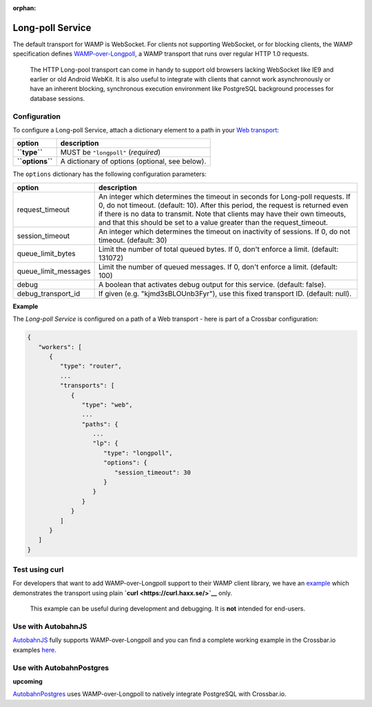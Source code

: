 :orphan:

Long-poll Service
=================

The default transport for WAMP is WebSocket. For clients not supporting
WebSocket, or for blocking clients, the WAMP specification defines
`WAMP-over-Longpoll <https://github.com/wamp-proto/wamp-proto/blob/master/rfc/text/advanced/ap_transport_http_longpoll.md>`__,
a WAMP transport that runs over regular HTTP 1.0 requests.

    The HTTP Long-pool transport can come in handy to support old
    browsers lacking WebSocket like IE9 and earlier or old Android
    WebKit. It is also useful to integrate with clients that cannot work
    asynchronously or have an inherent blocking, synchronous execution
    environment like PostgreSQL background processes for database
    sessions.

Configuration
-------------

To configure a Long-poll Service, attach a dictionary element to a path
in your `Web transport <Web%20Transport%20and%20Services>`__:

+-------------------+--------------------------------------------------+
| option            | description                                      |
+===================+==================================================+
| **``type``**      | MUST be ``"longpoll"`` (*required*)              |
+-------------------+--------------------------------------------------+
| **``options``**   | A dictionary of options (optional, see below).   |
+-------------------+--------------------------------------------------+

The ``options`` dictionary has the following configuration parameters:

+------------------------+--------------------------------------------------------------------------------------------------------+
| option                 | description                                                                                            |
+========================+========================================================================================================+
| request_timeout        | An integer which determines the timeout in seconds for Long-poll requests.                             |
|                        | If 0, do not timeout. (default: 10).                                                                   |
|                        | After this period, the request is returned even if there is no data to transmit.                       |
|                        | Note that clients may have their own timeouts,                                                         |
|                        | and that this should be set to a value greater than the request_timeout.                               |
+------------------------+--------------------------------------------------------------------------------------------------------+
| session_timeout        | An integer which determines the timeout on inactivity of sessions. If 0, do not timeout. (default: 30) |
+------------------------+--------------------------------------------------------------------------------------------------------+
| queue_limit_bytes      | Limit the number of total queued bytes. If 0, don't enforce a limit. (default: 131072)                 |
+------------------------+--------------------------------------------------------------------------------------------------------+
| queue_limit_messages   | Limit the number of queued messages. If 0, don't enforce a limit. (default: 100)                       |
+------------------------+--------------------------------------------------------------------------------------------------------+
| debug                  | A boolean that activates debug output for this service. (default: false).                              |
+------------------------+--------------------------------------------------------------------------------------------------------+
| debug_transport_id     | If given (e.g. "kjmd3sBLOUnb3Fyr"), use this fixed transport ID. (default: null).                      |
+------------------------+--------------------------------------------------------------------------------------------------------+


**Example**

The *Long-poll Service* is configured on a path of a Web transport -
here is part of a Crossbar configuration:

.. code:: javascript

    {
       "workers": [
          {
             "type": "router",
             ...
             "transports": [
                {
                   "type": "web",
                   ...
                   "paths": {
                      ...
                      "lp": {
                         "type": "longpoll",
                         "options": {
                            "session_timeout": 30
                         }
                      }
                   }
                }
             ]
          }
       ]
    }

Test using curl
---------------

For developers that want to add WAMP-over-Longpoll support to their WAMP
client library, we have an
`example <https://github.com/crossbario/crossbarexamples/tree/master/longpoll_curl>`__
which demonstrates the transport using plain
**`curl <https://curl.haxx.se/>`__** only.

    This example can be useful during development and debugging. It is
    **not** intended for end-users.

Use with AutobahnJS
-------------------

`AutobahnJS <https://github.com/crossbario/autobahn-js>`__ fully
supports WAMP-over-Longpoll and you can find a complete working example
in the Crossbar.io examples
`here <https://github.com/crossbario/crossbarexamples/tree/master/longpoll>`__.

Use with AutobahnPostgres
-------------------------

**upcoming**

`AutobahnPostgres <https://github.com/crossbario/autobahn-postgres>`__
uses WAMP-over-Longpoll to natively integrate PostgreSQL with
Crossbar.io.
